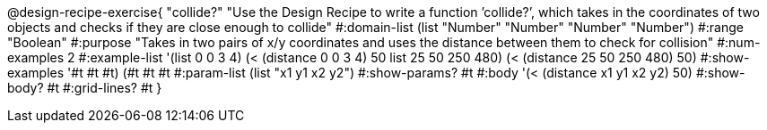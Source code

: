 @design-recipe-exercise{ "collide?" "Use the Design Recipe to write a function ’collide?’, which takes in the coordinates of two objects and checks if they are close enough to collide" 
  #:domain-list (list "Number" "Number" "Number" "Number") 
  #:range "Boolean" 
  #:purpose "Takes in two pairs of x/y coordinates and uses the distance between them to check for collision" 
  #:num-examples 2
  #:example-list '(((list 0 0 3 4) (< (distance 0 0 3 4) 50)) 
                   ((list 25 50 250 480) (< (distance 25 50 250 480) 50))) 
  #:show-examples '((#t #t #t) (#t #t #t))
  #:param-list (list "x1 y1 x2 y2") 
  #:show-params? #t 
  #:body '(< (distance x1 y1 x2 y2) 50)
  #:show-body? #t #:grid-lines? #t }